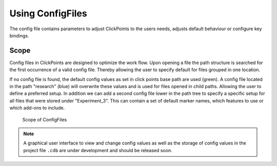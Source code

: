 Using ConfigFiles
=================

The config file contains parameters to adjust ClickPoints to the users needs,
adjusts default behaviour or configure key bindings.

Scope
-----

Config files in ClickPoints are designed to optimize the work flow.
Upon opening a file the path structure is searched for the first occurrence of a valid config file.
Thereby allowing the user to specify default for files grouped in one location.

If no config file is found, the default config values as set in click points base path are used (green).
A config file located in the path "research" (blue) will overwrite these values and is used for files opened in child paths.
Allowing the user to define a preferred setup. In addition we can add a second config file lower in the path tree to specify
a specific setup for all files that were stored under "Experiment_3". This can contain a set of default marker names,
which features to use or which add-ons to include.

.. figure:: images/tutorial_configfiles.png
   :alt: ConfigFile scope
   :scale: 40%

   Scope of ConfigFiles


.. note::

	A graphical user interface to view and change config values as well as the storage of config values
	in the project file ``.cdb``  are under development and should be released soon.


